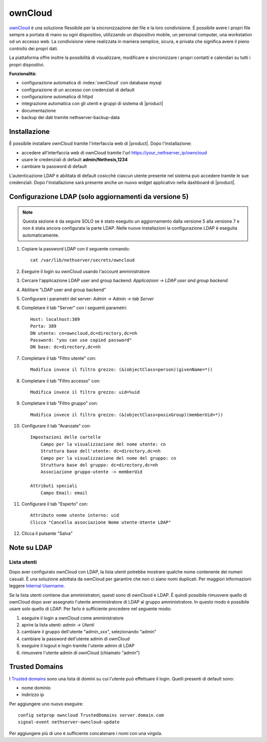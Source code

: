 ========
ownCloud
========

`ownCloud <http://owncloud.org/>`_ è una soluzione flessibile per la sincronizzazione dei file e la loro condivisione. È possibile avere i propri file sempre a portata di mano su ogni dispositivo, utilizzando un dispositivo mobile, un personal computer, una workstation od un accesso web. La condivisione viene realizzata in maniera semplice, sicura, e privata che significa avere il pieno controllo dei propri dati.

La piattaforma offre inoltre la possibilità di visualizzare, modificare e sincronizzare i propri contatti e calendari su tutti i propri dispositivi.

**Funzionalità:**

* configurazione automatica di :index:`ownCloud` con database mysql
* configurazione di un accesso con credenziali di default
* configurazione automatica di httpd
* integrazione automatica con gli utenti e gruppi di sistema di |product|
* documentazione
* backup dei dati tramite nethserver-backup-data


Installazione
=============

È possibile installare ownCloud tramite l'interfaccia web di |product|.
Dopo l'installazione:

* accedere all'interfaccia web di ownCloud tramite l'url https://your_nethserver_ip/owncloud
* usare le credenziali di default **admin/Nethesis,1234**
* cambiare la password di default

L'autenticazione LDAP è abilitata di default cosicchè ciascun utente presente nel sistema può accedere tramite le sue credenziali.
Dopo l'installazione sarà presente anche un nuovo widget applicativo nella dashboard di |product|.

Configurazione LDAP (solo aggiornamenti da versione 5)
======================================================

.. note:: Questa sezione è da seguire SOLO se è stato eseguito un aggiornamento dalla versione 5 alla versione 7 e non è stata ancora configurata la parte LDAP. Nelle nuove installazioni la configurazione LDAP è eseguita automaticamente. 

#. Copiare la password LDAP con il seguente comando: ::

    cat /var/lib/nethserver/secrets/owncloud

#. Eseguire il login su ownCloud usando l'account amministratore
#. Cercare l'applicazione LDAP user and group backend: *Applicazioni -> LDAP user and group backend*
#. Abilitare "LDAP user and group backend"
#. Configurare i parametri del server: *Admin -> Admin -> tab Server*
#. Completare il tab "Server" con i seguenti parametri: ::

    Host: localhost:389
    Porta: 389
    DN utente: cn=owncloud,dc=directory,dc=nh
    Password: "you can use copied password"
    DN base: dc=directory,dc=nh

#. Completare il tab "Filtro utente" con: ::

    Modifica invece il filtro grezzo: (&(objectClass=person)(givenName=*))

#. Completare il tab "Filtro accesso" con: ::

    Modifica invece il filtro grezzo: uid=%uid

#. Completare il tab "Filtro gruppo" con: ::

    Modifica invece il filtro grezzo: (&(objectClass=posixGroup)(memberUid=*))

#. Configurare il tab "Avanzate" con: ::

    Impostazioni delle cartelle
        Campo per la visualizzazione del nome utente: cn
        Struttura base dell'utente: dc=directory,dc=nh
        Campo per la visualizzazione del nome del gruppo: cn
        Struttura base del gruppo: dc=directory,dc=nh
        Associazione gruppo-utente -> memberUid

    Attributi speciali
        Campo Email: email

#. Configurare il tab "Esperto" con: ::

    Attributo nome utente interno: uid
    Clicca "Cancella associazione Nome utente-Utente LDAP" 

#. Clicca il pulsante "Salva"

Note su LDAP
============


Lista utenti
------------

Dopo aver configurato ownCloud con LDAP, la lista utenti potrebbe mostrare qualche nome contenente dei numeri casuali.
È una soluzione adottata da ownCloud per garantire che non ci siano nomi duplicati. Per maggiori informazioni leggere `Internal Username. <http://doc.owncloud.org/server/6.0/admin_manual/configuration/auth_ldap.html#expert-settings>`_

Se la lista utenti contiene due amministratori, questi sono di ownCloud e LDAP. È quindi possibile rimuovere quello di ownCloud dopo aver assegnato l'utente amministratore di LDAP al gruppo amministratore. In questo modo è possibile usare solo quello di LDAP. Per farlo è sufficiente procedere nel seguente modo:

#. eseguire il login a ownCloud come amministratore
#. aprire la lista utenti: *admin -> Utenti*
#. cambiare il gruppo dell'utente "admin_xxx", selezionando "admin"
#. cambiare la password dell'utente admin di ownCloud
#. eseguire il logout e login tramite l'utente admin di LDAP
#. rimuovere l'utente admin di ownCloud (chiamato "admin")


Trusted Domains
===============

I `Trusted domains <https://doc.owncloud.org/server/7.0/admin_manual/configuration/config_sample_php_parameters.html>`_ sono una lista di domini su cui l'utente può effettuare il login. Quelli presenti di default sono:

* nome dominio
* indirizzo ip

Per aggiungere uno nuovo eseguire: ::

    config setprop owncloud TrustedDomains server.domain.com
    signal-event nethserver-owncloud-update

Per aggiungere più di uno è sufficiente concatenare i nomi con una virgola.
